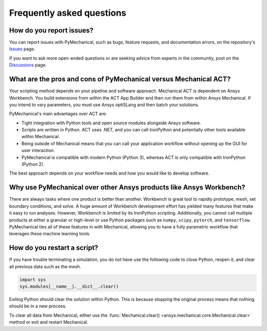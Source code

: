 .. _faq:

**************************
Frequently asked questions
**************************

How do you report issues?
-------------------------

You can report issues with PyMechanical, such as bugs, feature requests,
and documentation errors, on the repository's `Issues
<https://github.com/pyansys/PyMechanical/issues>`_ page.

If you want to ask more open-ended questions or are seeking advice
from experts in the community, post on the `Discussions
<https://github.com/pyansys/PyMechanical/discussions>`_ page.


What are the pros and cons of PyMechanical versus Mechanical ACT?
-----------------------------------------------------------------

Your scripting method depends on your pipeline and software approach.
Mechanical ACT is dependent on Ansys Workbench. You build extensions from within
the ACT App Builder and then run them from within Ansys Mechanical. If you
intend to vary parameters, you must use Ansys optiSLang and then
batch your solutions.

PyMechanical's main advantages over ACT are:

* Tight integration with Python tools and open source modules
  alongside Ansys software.
* Scripts are written in Python. ACT uses .NET, and you can call
  IronPython and potentially other tools available within Mechanical.
* Being outside of Mechanical means that you can call your application
  workflow without opening up the GUI for user interaction.
* PyMechanical is compatible with modern Python (Python 3), whereas
  ACT is only compatible with IronPython (Python 2).

The best approach depends on your workflow needs and how you would
like to develop software.


Why use PyMechanical over other Ansys products like Ansys Workbench?
--------------------------------------------------------------------

There are always tasks where one product is better than another.
Workbench is great tool to rapidly prototype, mesh, set
boundary conditions, and solve. A huge amount of Workbench development
effort has yielded many features that make it easy to run analyses.
However, Workbench is limited by its IronPython scripting. Additionally,
you cannot call multiple products at either a granular or high-level or
use Python packages such as ``numpy``, ``scipy``, ``pytorch``, and
``tensorflow``. PyMechanical ties all of these features in with
Mechanical, allowing you to have a fully parametric workflow that
leverages these machine learning tools.


How do you restart a script?
----------------------------
If you have trouble terminating a simulation, you do not have use the
following code to close Python, reopen it, and clear all previous data
such as the mesh.

.. code:: python

    import sys
    sys.modules[__name__].__dict__.clear()


Exiting Python should clear the solution within Python. This is because 
stopping the original process means that nothing should be in
a new process.

To clear all data from Mechanical, either use the
:func:`Mechanical.clear() <ansys.mechanical.core.Mechanical.clear>` method or exit and restart Mechanical.

